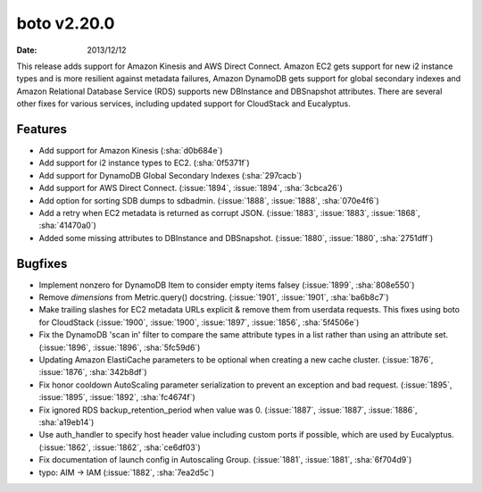 boto v2.20.0
============

:date: 2013/12/12

This release adds support for Amazon Kinesis and AWS Direct Connect. Amazon EC2 gets support for new i2 instance types and is more resilient against metadata failures, Amazon DynamoDB gets support for global secondary indexes and Amazon Relational Database Service (RDS) supports new DBInstance and DBSnapshot attributes. There are several other fixes for various services, including updated support for CloudStack and Eucalyptus.


Features
--------
* Add support for Amazon Kinesis (:sha:`d0b684e`)
* Add support for i2 instance types to EC2. (:sha:`0f5371f`)
* Add support for DynamoDB Global Secondary Indexes (:sha:`297cacb`)
* Add support for AWS Direct Connect. (:issue:`1894`, :issue:`1894`, :sha:`3cbca26`)
* Add option for sorting SDB dumps to sdbadmin. (:issue:`1888`, :issue:`1888`, :sha:`070e4f6`)
* Add a retry when EC2 metadata is returned as corrupt JSON. (:issue:`1883`, :issue:`1883`, :issue:`1868`, :sha:`41470a0`)
* Added some missing attributes to DBInstance and DBSnapshot. (:issue:`1880`, :issue:`1880`, :sha:`2751dff`)


Bugfixes
--------
* Implement nonzero for DynamoDB Item to consider empty items falsey (:issue:`1899`, :sha:`808e550`)
* Remove `dimensions` from Metric.query() docstring. (:issue:`1901`, :issue:`1901`, :sha:`ba6b8c7`)
* Make trailing slashes for EC2 metadata URLs explicit & remove them from userdata requests. This fixes using boto for CloudStack (:issue:`1900`, :issue:`1900`, :issue:`1897`, :issue:`1856`, :sha:`5f4506e`)
* Fix the DynamoDB 'scan in' filter to compare the same attribute types in a list rather than using an attribute set. (:issue:`1896`, :issue:`1896`, :sha:`5fc59d6`)
* Updating Amazon ElastiCache parameters to be optional when creating a new cache cluster. (:issue:`1876`, :issue:`1876`, :sha:`342b8df`)
* Fix honor cooldown AutoScaling parameter serialization to prevent an exception and bad request. (:issue:`1895`, :issue:`1895`, :issue:`1892`, :sha:`fc4674f`)
* Fix ignored RDS backup_retention_period when value was 0. (:issue:`1887`, :issue:`1887`, :issue:`1886`, :sha:`a19eb14`)
* Use auth_handler to specify host header value including custom ports if possible, which are used by Eucalyptus. (:issue:`1862`, :issue:`1862`, :sha:`ce6df03`)
* Fix documentation of launch config in Autoscaling Group. (:issue:`1881`, :issue:`1881`, :sha:`6f704d9`)
* typo: AIM -> IAM (:issue:`1882`, :sha:`7ea2d5c`)
